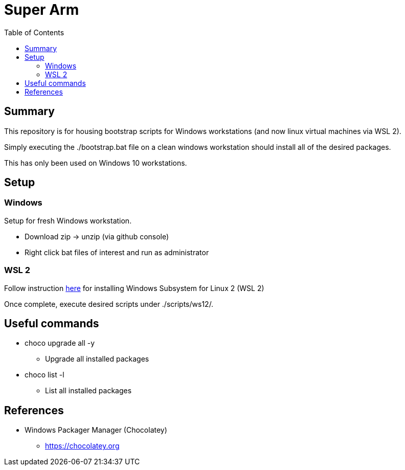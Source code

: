 = Super Arm
:toc:

== Summary

This repository is for housing bootstrap scripts for Windows workstations 
(and now linux virtual machines via WSL 2).

Simply executing the ./bootstrap.bat file on a clean windows workstation should install all of the
desired packages.

This has only been used on Windows 10 workstations.

== Setup

=== Windows

Setup for fresh Windows workstation.

* Download zip -> unzip (via github console)
* Right click bat files of interest and run as administrator

=== WSL 2

Follow instruction https://docs.microsoft.com/en-us/windows/wsl/install-win10[here] for installing Windows Subsystem for Linux 2 (WSL 2)

Once complete, execute desired scripts under ./scripts/ws12/.

== Useful commands

* choco upgrade all -y
** Upgrade all installed packages
* choco list -l
** List all installed packages

== References

* Windows Packager Manager (Chocolatey)
** https://chocolatey.org